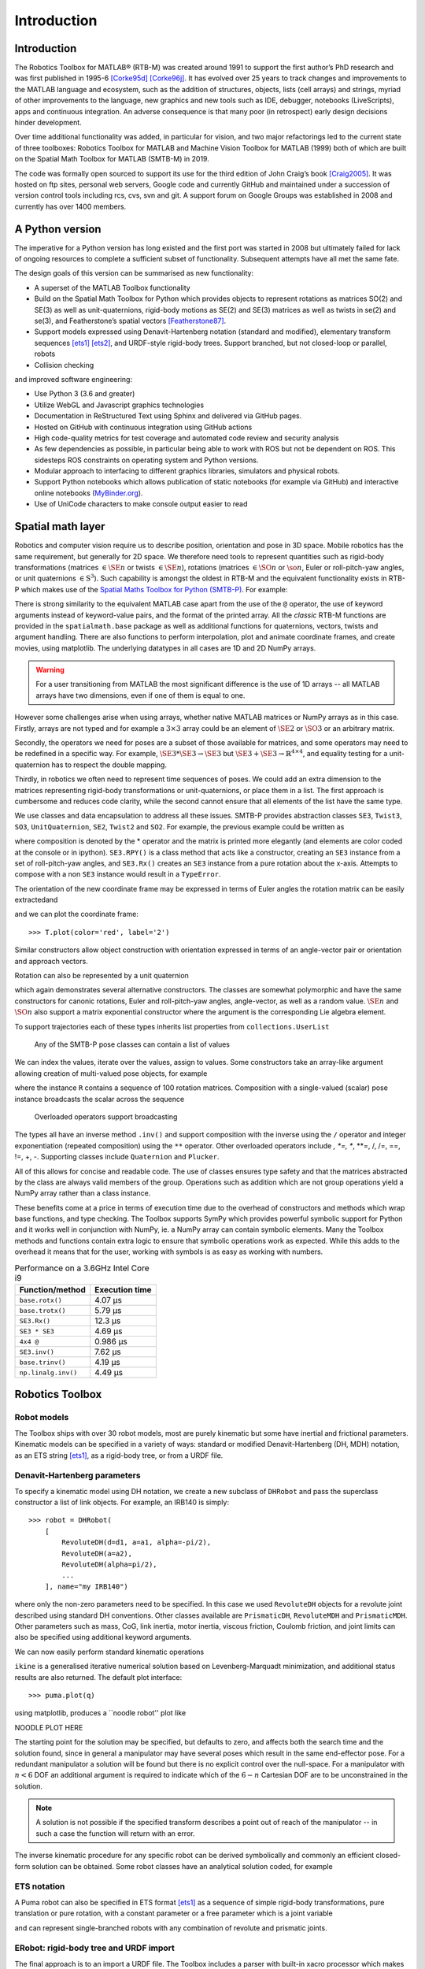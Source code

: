 ************
Introduction
************


Introduction
============

The Robotics Toolbox for MATLAB® (RTB-M) was created around 1991 to support the
first author’s PhD research and was first published in 1995-6 [Corke95d]_
[Corke96j]_. It has evolved over 25 years to track changes and improvements to
the MATLAB language and ecosystem, such as the addition of structures, objects,
lists (cell arrays) and strings, myriad of other improvements to the language,
new graphics and new tools such as IDE, debugger, notebooks (LiveScripts), apps
and continuous integration.  An adverse consequence is that many poor (in
retrospect) early design decisions hinder development. 

Over time additional functionality was added, in particular for vision, and two
major refactorings led to the current state of three toolboxes: Robotics Toolbox
for MATLAB and Machine Vision Toolbox for MATLAB (1999) both of which are built
on the Spatial Math Toolbox for MATLAB (SMTB-M) in 2019.

The code was formally open sourced to support its use for the third edition of John Craig’s book [Craig2005]_.
It was hosted on ftp sites, personal web servers, Google code and currently GitHub and maintained under a succession of version control tools including rcs, cvs, svn and git.  A support forum on Google Groups was established in 2008 and currently has over 1400 members.


A Python version
================

The imperative for a Python version has long existed and the first port was
started in 2008 but ultimately failed for lack of ongoing resources to complete
a sufficient subset of functionality. Subsequent attempts have all met the same
fate.

The design goals of this version can be summarised as new functionality:

* A superset of the MATLAB Toolbox functionality
* Build on the Spatial Math Toolbox for Python which provides objects to
  represent rotations as matrices SO(2) and SE(3) as well as unit-quaternions,
  rigid-body motions as SE(2) and SE(3) matrices as well as twists in
  se(2) and se(3), and Featherstone’s spatial vectors [Featherstone87]_.
* Support models expressed using Denavit-Hartenberg notation (standard and
  modified), elementary transform sequences [ets1]_ [ets2]_, and URDF-style
  rigid-body trees.  Support branched, but not closed-loop or parallel, robots
* Collision checking

and improved software engineering:

* Use Python 3 (3.6 and greater)
* Utilize WebGL and Javascript graphics technologies
* Documentation in ReStructured Text using Sphinx and delivered via GitHub pages.
* Hosted on GitHub with continuous integration using GitHub actions
* High code-quality metrics for test coverage and automated code review and security analysis
* As few dependencies as possible, in particular being able to work with ROS but not be dependent on ROS. This sidesteps ROS constraints on operating system and Python versions.
* Modular approach to interfacing to different graphics libraries, simulators and physical robots.
* Support Python notebooks which allows publication of static notebooks (for example via GitHub) and interactive online notebooks (`MyBinder.org <MyBinder.org>`_).
* Use of UniCode characters to make console output easier to read


Spatial math layer
==================

Robotics and computer vision require us to describe position, orientation and
pose in 3D space. Mobile robotics has the same requirement, but generally for 2D
space. We therefore need tools to represent quantities such as rigid-body
transformations (matrices :math:`\in \SE{n}` or twists :math:`\in \SE{n}`),
rotations (matrices :math:`\in \SO{n}` or :math:`\so{n}`, Euler or roll-pitch-yaw
angles, or unit quaternions :math:`\in \mathrm{S}^3`). Such capability is amongst the oldest in
RTB-M and the equivalent functionality exists in RTB-P which makes use of the
`Spatial Maths Toolbox for Python (SMTB-P)
<https://github.com/petercorke/spatialmath-python>`_. For example:

.. runblock:: pycon

    >>> from spatialmath.base import *
    >>> T = transl(0.5, 0.0, 0.0) @ rpy2tr(0.1, 0.2, 0.3, order='xyz') @ trotx(-90, 'deg')
    >>> print(T)

There is strong similarity to the equivalent MATLAB case apart from the use of
the ``@`` operator, the use of keyword arguments instead of keyword-value pairs,
and the format of the printed array. All the *classic* RTB-M functions are
provided in the ``spatialmath.base`` package as well as additional functions for
quaternions, vectors, twists and argument handling.  There are also functions to
perform interpolation, plot and animate coordinate frames, and create movies,
using matplotlib. The underlying datatypes in all cases are 1D and 2D NumPy
arrays. 

.. warning:: For a user transitioning from MATLAB the most significant difference is
    the use of 1D arrays -- all MATLAB arrays have two dimensions, even if one of
    them is equal to one.

However some challenges arise when using arrays, whether native MATLAB matrices
or NumPy arrays as in this case. Firstly, arrays are not typed and for example a
:math:`3 \times 3` array could be an element of :math:`\SE{2}` or
:math:`\SO{3}` or an arbitrary matrix.

Secondly, the operators we need for poses are a subset of those available for
matrices, and some operators may need to be redefined in a specific way. For
example, :math:`\SE{3} * \SE{3} \rightarrow \SE{3}` but :math:`\SE{3} + \SE{3} \rightarrow \mathbb{R}^{4 \times 4}`, and equality testing for a
unit-quaternion has to respect the double mapping.

Thirdly, in robotics we often need to represent time sequences of poses.  We
could add an extra dimension to the matrices representing rigid-body
transformations or unit-quaternions, or place them in a list.  The first
approach is cumbersome and reduces code clarity, while the second cannot ensure
that all elements of the list have the same type.

We  use classes and data encapsulation to address all these issues. SMTB-P
provides abstraction classes ``SE3``, ``Twist3``, ``SO3``, ``UnitQuaternion``,
``SE2``, ``Twist2`` and ``SO2``. For example, the previous example could be written
as

.. runblock:: pycon

  >>> from spatialmath import *
  >>> T = SE3(0.5, 0.0, 0.0) * SE3.RPY([0.1, 0.2, 0.3], order='xyz') * SE3.Rx(-90, unit='deg')
  >>> print(T)

where composition is denoted by the * operator and the matrix is printed more elegantly (and elements are color
coded at the console or in ipython).
``SE3.RPY()`` is a class method that acts like a constructor, creating an ``SE3`` instance from a set of roll-pitch-yaw angles,
and ``SE3.Rx()`` creates an ``SE3`` instance from a pure rotation about the x-axis.
Attempts to compose with a non ``SE3`` instance would result in a ``TypeError``.

The orientation of the new coordinate frame may be expressed in terms of Euler angles
the rotation matrix can be easily extractedand 

.. runblock:: pycon

    >>> from spatialmath import *
    >>> T = SE3(0.5, 0.0, 0.0) * SE3.RPY([0.1, 0.2, 0.3], order='xyz') * SE3.Rx(-90, unit='deg')
    >>> T.eul()
    >>> T.R

and we can plot the coordinate frame::

    >>> T.plot(color='red', label='2')

Similar constructors allow object construction with orientation expressed in terms of an angle-vector pair or orientation
and approach vectors.


Rotation can also be represented by a unit quaternion

.. runblock:: pycon

    >>> from spatialmath import UnitQuaternion
    >>> print(UnitQuaternion.Rx(0.3))
    >>> print(UnitQuaternion.AngVec(0.3, [1, 0, 0]))

which again demonstrates several alternative constructors. 
The classes are somewhat polymorphic and have the same constructors for canonic rotations, Euler and roll-pitch-yaw angles, angle-vector,
as well as a random value.  :math:`\SE{n}` and :math:`\SO{n}` also support a matrix exponential constructor where the argument is the
corresponding Lie algebra element.

To support trajectories each of these types inherits list properties from ``collections.UserList``

.. figure:: ../figs/pose-values.png
      :width: 600
      :alt: Any of the SMTB-P pose classes can contain a list of values

      Any of the SMTB-P pose classes can contain a list of values

We can index the values, iterate over the values, assign to values.
Some constructors take an array-like argument allowing creation of multi-valued pose objects,
for example

.. runblock:: pycon

    >>> from spatialmath import SE3
    >>> import numpy as np
    >>> R = SE3.Rx(np.linspace(0, pi/2, num=100))
    >>> len(R)

where the instance ``R`` contains a sequence of 100 rotation matrices.  
Composition with a single-valued (scalar) pose instance  broadcasts the scalar
across the sequence

.. figure:: ../figs/broadcasting.png
   :alt: Overloaded operators support broadcasting

   Overloaded operators support broadcasting

The types all have an inverse method ``.inv()`` and support composition with the inverse using the ``/`` operator
and integer exponentiation (repeated composition) using the ``**`` operator.
Other overloaded operators include *, *=, **, **=, /, /=, ==, !=, +, -.
Supporting classes include ``Quaternion`` and ``Plucker``.

All of this allows for concise and readable code.
The use of classes ensures type safety and that the matrices abstracted by the class are always valid members of
the group.
Operations such as addition which are not group operations yield a NumPy array rather than a class instance.

These benefits come at a price in terms of execution time due to the overhead of constructors and methods which wrap base functions, and type checking.
The Toolbox supports SymPy which provides powerful symbolic support for Python and it works well in conjunction with NumPy, ie. a NumPy array can contain symbolic elements.  Many the Toolbox methods and functions contain extra logic to ensure that symbolic operations work as expected. While this adds to the overhead it means that for the user, working with symbols is as easy as working with numbers.  


.. table::  Performance on a 3.6GHz Intel Core i9

    ===================  ==============
    Function/method      Execution time
    ===================  ==============
    ``base.rotx()``      4.07 μs
    ``base.trotx()``     5.79 μs
    ``SE3.Rx()``         12.3 μs
    ``SE3 * SE3``        4.69 μs
    ``4x4 @``            0.986 μs
    ``SE3.inv()``        7.62 μs
    ``base.trinv()``     4.19 μs
    ``np.linalg.inv()``  4.49 μs
    ===================  ==============


Robotics Toolbox
================

Robot models
------------

The Toolbox ships with over 30 robot models, most are purely kinematic but some have inertial and frictional parameters.
Kinematic models can be specified in a variety of ways:  standard or modified Denavit-Hartenberg (DH, MDH) notation, as an ETS string [ets1]_,
as a rigid-body tree, or from a URDF file.




Denavit-Hartenberg parameters
-----------------------------

To specify a kinematic model using DH notation, we create a new subclass of ``DHRobot`` and pass the superclass constructor
a list of link objects.  For example, an IRB140 is simply::

    >>> robot = DHRobot(
        [
            RevoluteDH(d=d1, a=a1, alpha=-pi/2), 
            RevoluteDH(a=a2), 
            RevoluteDH(alpha=pi/2),
            ...
        ], name="my IRB140")


where only the non-zero parameters need to be specified. 
In this case we used ``RevoluteDH`` objects for a revolute joint described using standard DH conventions.  Other classes available
are ``PrismaticDH``, ``RevoluteMDH`` and ``PrismaticMDH``.
Other parameters such as mass,  CoG, link inertia, motor inertia, viscous friction, Coulomb friction, and joint limits can also be specified using additional keyword arguments.

We can now easily perform standard kinematic operations

.. runblock:: pycon

    >>> import roboticstoolbox as rtb
    >>> puma = rtb.models.DH.Puma560()
    >>> T = puma.fkine([0.1, 0.2, 0.3, 0.4, 0.5, 0.6])
    >>> q, *_ = puma.ikine(T)

``ikine`` is a generalised iterative numerical solution based on Levenberg-Marquadt minimization, and additional status results are also returned.
The default plot interface::

    >>> puma.plot(q)

using matplotlib, produces a ``noodle robot'' plot like

NOODLE PLOT HERE

The starting point for the solution may be specified, but
defaults to zero, and affects both the search time and the solution found, since in general
a manipulator may have several poses which result in the same end-effector pose.
For a redundant manipulator a solution will be found but there is no
explicit control over the null-space.  For a manipulator with :math:`n < 6` DOF 
an additional argument is required to indicate which of the
:math:`6-n` Cartesian DOF are to be unconstrained in the solution.

.. note:: A solution is not possible if the specified transform describes
    a point out of reach of the manipulator -- in such a case the function will
    return with an error.

The inverse kinematic procedure for any specific robot can 
be derived symbolically
and commonly an efficient closed-form solution can be obtained.
Some robot classes have an analytical solution coded, for example

.. runblock:: pycon

    >>> puma.ikine_a(T, config="lun")


ETS notation
------------

A Puma robot can also be specified in ETS format [ets1]_ as a sequence of simple rigid-body transformations, pure translation
or pure rotation, with a constant parameter or a free parameter which is a joint variable

.. runblock:: pycon

    >>> from roboticstoolbox import ETS as E
    >>> import roboticstoolbox as rtb
    >>> l1 = 0.672; l2 = 0.2337; l3 = 0.4318; l4 = -0.0837; l5 = 0.4318; l6 = 0.0203
    >>> e = E.tz(l1) * E.rz() * E.ty(l2) * E.ry() * E.tz(l3) * E.tx(l6) * E.ty(l4) * E.ry() * E.tz(l5) * E.rz() * ETry() * E.rz()
    >>> print(e)
    >>> robot = rtb.ERobot(e)
    >>> print(robot)

and can represent single-branched robots with any combination of revolute and prismatic joints.


ERobot: rigid-body tree and URDF import
---------------------------------------

The final approach is to an import a URDF file.  The Toolbox includes a parser with built-in xacro processor
which makes many models from the ROS universe available.

More complex models such as for Panda or Puma are defined by classes but built this way

.. runblock:: pycon

    >>> import roboticstoolbox as rtb
    >>> panda = rtb.models.URDF.Panda()
    >>> T = panda.fkine(panda.qz)

and forward kinematics is simply...

where known poses are defined by properties such ``panda.qz``.
For branched robots, with multipe end-effectors,  the name of the frame of interest must be provided.


This pose can be visualized by::

    >>> panda.plot(qz)

which produces the 3-D plot shown in Figure \ref{fig:noodle}.

and inverse kinematic is::

    >>> q = panda.ikine(T)


Trajectories
============

A joint-spae trajectory for the Puma robot from its zero angle 
pose to the upright (or READY) pose in 100 steps is

.. runblock:: pycon

    >>> import roboticstoolbox as rtb
    >>> puma = rtb.models.DH.Puma560()
    >>> traj = rtb.jtraj(puma.qz, puma.qr, 100)
    >>> rtb.qplot(traj.j)

where ``puma.qr`` is an example of a named joint configuration.
``traj`` is named tuple with elements ``q`` = :math:`\vec{q}_k`, ``qd`` = :math:`\dvec{q}_k` and ``qdd`` = :math:`\ddvec{q}_k`.
Each element is an array with one row per time step, and each row a joint angle vector.
The trajectory is a fifth order polynomial which has continuous jerk.
By default, the initial and final velocities are zero, but these may be specified by additional
arguments.

Straight line (Cartesian) paths can be generated in a similar way between
two points specified by a pair of poses in :math:`\SE{3}`

.. runblock:: pycon

    >>> import numpy as np
    >>> from spatialmath import SE3
    >>> import roboticstoolbox as rtb
    >>> puma = rtb.models.DH.Puma560()
    >>> t = np.arange(0, 2, 0.010)
    >>> T0 = SE3(0.6, -0.5, 0.0)
    >>> T1 = SE3(0.4, 0.5, 0.2)
    >>> Ts = rtb.tools.trajectory.ctraj(T0, T1, t)
    >>> len(Ts)
    >>> qs, *_ = puma.ikine(Ts)
    >>> qs.shape

The resulting trajectory, ``Ts``, is an ``SE3`` instance with 200 values.
For both trajectory types the number of steps is given by an integer argument or the length of a
passed time vector.

Inverse kinematics can then be applied to determine the corresponding 
joint angle motion using the ``ikine`` method and ``qs``is is an array of joint coordinates, one row per timestep.
In this case the starting 
joint coordinates for each inverse kinematic solution
is taken as the result of the previous solution.


Symbolic manipulation
---------------------

As mentioned earlier, the Toolbox supports SymPy. For example:

.. runblock:: pycon

    >>> import roboticstoolbox.base.symbolics as sym
    >>> from spatialmath.base import *
    >>> phi, theta, psi = sym.symbol('phi, theta, psi')
    >>> rpy2r(phi, theta, psi)

The capability extends to forward kinematics

.. runblock:: pycon

    >>> import roboticstoolbox as rtb
    >>> import roboticstoolbox.base.symbolics as sym
    >>> puma = rtb.models.DH.Puma560()
    >>> q = sym.symbol("q_:6") # q = (q_1, q_2, ... q_5)
    >>> T = puma.fkine(q)

.. runblock:: pycon
   :linenos:

    >>> puma = rtb.models.DH.Puma560(symbolic=True)
    >>> T = puma.fkine(q)
    >>> T.t[0]

If we display the value of ``puma`` we see that the :math:`\alpha_j` values are now displayed in red to indicate that they are symbolic constants.  The x-coordinate of the end-effector is
given by line 3.


SymPy allows any expression to be converted to runnable code in a variety of languages including C, Python and Octave/MATLAB.

Differential kinematics
-----------------------

The Toolbox computes Jacobians::


>>> J = puma.jacob0(q)
>>> J = puma.jacobe(q)

in the base or end-effector frames respectively, as NumPy arrays.
At a singular configuration

.. runblock:: pycon

    >>> import roboticstoolbox as rtb
    >>> puma = rtb.models.DH.Puma560()
    >>> J = puma.jacob0(puma.qr)
    >>> np.linalg.matrix_rank(J)
    >>> jsingu(J)

Jacobians can also be computed for symbolic joint variables as for forward kinematics above.

For \var{ERobot``instances we can also compute the Hessians::

    >>> H = puma.hessian0(q)
    >>> H = puma.hessiane(q)

in the base or end-effector frames respectively, as 3D NumPy arrays in :math:`\mathbb{R}^{6 \times n \times n}`.

For all robot classes we can compute manipulability

.. runblock:: pycon

    >>> m = puma.manipulability(q)
    >>> m = puma.manipulability(q, "asada")

for the Yoshikawa and Asada measures respectively, and

.. runblock:: pycon

    >>> J = puma.manipulability(q, axes="trans")

is the Yoshikawa measure computed for just the task space translational degrees
of freedom.
For ``ERobot`` instances we can also compute the manipulability
Jacobian::

    >>> Jm = puma.manipm(q, J, H)

such that :math:`\dot{m} = \mat{J}_m(\vec{q}) \dvec{q}`.

Dynamics
--------

The new Toolbox supports several approaches to computing dynamics.  
For models defined using standard or modified DH notation we use a classical version of the recursive Newton-Euler
algorithm implemented in Python or C.

.. note:: The same code as used by RTB-M is called directly from Python, and does not use NumPy.

For example, the inverse dynamics

.. runblock:: pycon

    >>> import roboticstoolbox as rtb
    >>> puma = rtb.models.DH.Puma560()
    >>> tau = puma.rne(puma.qn, np.zeros((6,)), np.zeros((6,)))
    >>> print(tau)

is the gravity torque for the robot in the configuration ``qn``.

Inertia, Coriolis/centripetal and gravity terms are computed by

.. runblock:: pycon

    >>> import roboticstoolbox as rtb
    >>> puma = rtb.models.DH.Puma560()
    >>> puma.inertia(q)
    >>> puma.coriolis(q, qd)
    >>> puma.gravload(q)

respectively, using the method of Orin and Walker from the inverse dynamics.  These values include the effect of motor inertia and friction.

Forward dynamics are given by::

    >>> qdd = puma.accel(q, tau, qd)

which we can integrate over time::

    >>> q = puma.fdyn(5, q0, mycontrol, ...)

uses an RK45 numerical integration from the SciPy package to solve for the joint trajectory ``q`` given the
control function called as::

      tau = mycontrol(robot, t, q, qd, **args)
 
The fast C implementation is not capable of symbolic operation so a Python version of RNE ``rne\_python`` has been
implemented as well.  For a 6- or 7-DoF manipulator the torque expressions have thousands of terms yet are computed in less than a second. However, subsequent expression manipulation is slow, and the best strategy is to eliminate the least significant terms and this typically gets the expression for the first joint to a hundred or so terms which is quite manageable.
This is an area of active work, as is the automatic generation of efficient run-time
code for manipulator dynamics.

For the Puma560 robot the C version of inverse dynamics takes 23μs while the 
Python version takes 1.5ms (:math:`65\times` slower).  With symbolic operands it takes 170ms``(:math:`113\times` slower) to produce the unsimplified torque expressions.

For all robots there is also an implementation of Featherstone's spatial vector method, ``rne_spatial()``, and SMTB-P provides a set of classes for
spatial velocity, acceleration, momentum, force and inertia.


New capability
==============

There are several areas of innovation compared to the MATLAB version of the Toolbox.

Branched mechanisms
-------------------

The RTB-M ``SerialLink`` class had no option to express branching.
In RTB-P the equivalent class is ``DHRobot``is similarly limited, but a new class ``ERobot`` is more general and allows for branching (but not closed
kinematic loops).
The robot is described by a set of ``ELink`` objects, each of which points to its parent link.
The ``ERobot`` has references to the root and leaf ``ELink``s.
This structure closely mirrors the URDF representation, allowing for easy import of URDF models.

Collision checking
------------------

RTB-M had a simple, contributed but unsupported, collision checking capability.
This is dramatically improved in the Python version using using `PyBullet <https://pybullet.org/wordpress/>`_ which supports primitive shapes such as Cylinders, Spheres and Boxes as well as mesh objects. 
Every robot link has a collision shape in addition to the shape used for rendering.  
We can conveniently perform collision checks between links as well as between whole robots, discrete links, and objects in the world. For example a :math:`1 \times 1 \times 1` box 
centered at :math:`(1,0,0)` can be tested against all, or just one link, of the robot by::

    >>> panda = rtb.models.Panda()
    >>> obstacle = rtb.Box([1, 1, 1], SE3(1, 0, 0)) 
    >>> iscollision = panda.collided(obstacle) # boolean
    >>> iscollision = panda.links[0].collided(obstacle)


Additionally, we can compute the minimum Euclidean distance between whole robots, discrete links, or objects and get the points in the world frame which construct this line.


>>> d, p1, p2 = panda.closest_point(obstacle)
>>> d, p1, p2 = panda.links[0].closest_point(obstacle)

which returns the distance and the coordinates of the closest points on the two bodies.

% Bullet is a fast and mature package which we found gave better results than FCL\cite{}
% but found that closest points between polyhedra snapped to vertices rather than the actual closest points on
% faces.

Interfaces
----------

RTB-M could only animate a robot in a figure, and there was limited but not-well-supported ability to interface to V-REP
and a physical robot.
The Python version supports a simple, but universal API to a robot
inspired by the simplicity and expressiveness of the OpenAI Gym API which was designed as a toolkit for developing and comparing reinforcement learning algorithms.
Whether simulating a robot or controlling a real physical robot, the API operates in the same manner, providing users with a common interface which is not found amoung other robotics packages.

By default the Toolbox behaves like the MATLAB version with a plot method::

>>> puma.plot(q)

which will plot the robot at the specified joint configurmation, or animate it if ``q``is an :math:`m \times 6` matrix, using
the default ``PyPlot``backend which draws a ``noodle robot'' using matplotlib similar to that
shown in Figure \ref{fig:noodle}.

The more general solution, and what is implemented inside ``plot`` in the example above, is::

    >>> pyplot = roboticstoolbox.backends.PyPlot()
    >>> pyplot.launch()
    >>> pyplot.add(puma)
    >>> puma.q = q
    >>> puma.step()

This makes it possible to animate multiple robots in the one graphical window, or the one robot in various environments either graphical
or real.

The VPython backend, see Fig. \ref{fig:vpython}, provides browser-based 3D graphics based on WebGL.  This is advantageous for displaying on mobile
devices.  Swift, see Fig. \ref{fig:ur-lineup}, is a web-based visualizer using three.js to provide high-quality 3D animations.
It can produce vivid 3D effects using anaglyphs viewed with colored glasses.
Animations can be recorded as MP4 files or animated GIF files which are useful for inclusion in GitHub markdown documents.


Code engineering
----------------

The code is implemented in Python :math:`\ge 3.6` and all code is hosted on GitHub and
unit-testing is performed using GitHub-actions. Test coverage is uploaded to
``codecov.io`` for visualization and trending, and we use ``lgtm.com`` to perform
automated code review. The code is documented with ReStructured Text format
docstrings which provides powerful markup including cross-referencing,
equations, class inheritance diagrams and figures -- all of which is converted
to HTML documentation whenever a change is pushed, and this is accessible via
GitHub pages. Issues can be reported via GitHub issues or patches submitted as
pull requests.

RTB-P, and its dependencies, can be installed simply by::

    $ pip install roboticstoolbox-python

which includes basic visualization using matplotlib.
Options such as ``vpython`` can be used to specify additional dependencies to be installed.
The Toolbox adopts a "when needed" approach to many dependencies and will only attempt
to import them if the user attempts to exploit a particular functionality.  If the dependency is not installed a warning provides instructions on how to install them using pip.
More details are given on the project home page.
This applies to the visualizers Vpython and Swift, as well as pybullet and ROS.
The Toolbox provides capability to import URDF-xacro files without ROS.
The backend architecture allows a user to connect to a ROS environment if required, and only then does ROS have to be
installed.


Conclusion
==========

This article has introduced and demonstrated in tutorial form the principle features of the Robotics
Toolbox for Python which runs on Mac, Windows and Linux.% using Python 3.6 or better.
The code is free and open, and released under the MIT licence.
It provides many of the essential tools necessary for 
robotic manipulator modelling, simulation and  control which is essential for robotics education  and research.
It is familiar yet new, and we hope it will serve the community well for the next 25 years.

Currently under development are backend interfaces for CoppeliaSim, Dynamixel servo chains, and ROS;
symbolic dynamics, simplification and code generation; mobile robotics motion models, planners, EKF localization, map making and SLAM; and a minimalist block-diagram simulation tool\footnote{\url{https://github.com/petercorke/bdsim}}.

.. [Corke95d] P. Corke. A computer tool for simulation and analysis: the Robotics Toolbox for MATLAB. In Proc. National Conf. Australian Robot Association, pages 319–330, Melbourne, July 1995.
.. [Corke96j] P. Corke. A robotics toolbox for MATLAB. IEEE Robotics and Automation Magazine, 3(1):24–32, Sept. 1996.
.. [Craig2005] Introduction to Robotics, John Craig, Wiley, 2005.
.. [Featherstone87] R. Featherstone, Robot Dynamics Algorithms. Kluwer Academic, 1987.
.. [ets1] P. Corke, “A simple and systematic approach to assigning Denavit- Hartenberg parameters,” IEEE transactions on robotics, vol. 23, no. 3, pp. 590–594, 2007.
.. [ets2] J. Haviland and P. Corke, “A systematic approach to computing the manipulator Jacobian and Hessian using the elementary transform sequence,” arXiv preprint, 2020.
